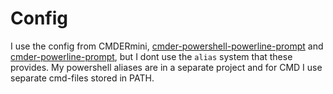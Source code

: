 * Config
I use the config from CMDERmini, [[https://github.com/AmrEldib/cmder-powershell-powerline-prompt.git][cmder-powershell-powerline-prompt]] and [[https://github.com/AmrEldib/cmder-powerline-prompt.git][cmder-powerline-prompt]], but I dont use the ~alias~ system that these provides.
My powershell aliases are in a separate project and for CMD I use separate cmd-files stored in PATH.

